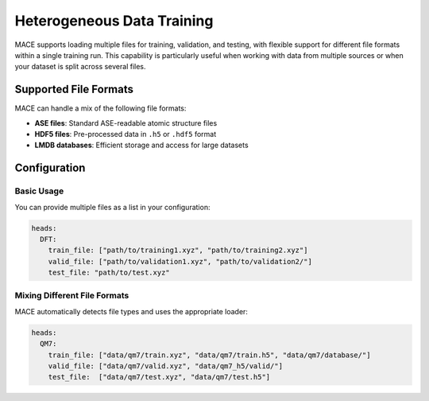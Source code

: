 Heterogeneous Data Training
=============================================================

MACE supports loading multiple files for training, validation, and testing, with flexible support for different file formats within a single training run. This capability is particularly useful when working with data from multiple sources or when your dataset is split across several files.

Supported File Formats
----------------------

MACE can handle a mix of the following file formats:

- **ASE files**: Standard ASE-readable atomic structure files
- **HDF5 files**: Pre-processed data in ``.h5`` or ``.hdf5`` format
- **LMDB databases**: Efficient storage and access for large datasets

Configuration
-------------

Basic Usage
~~~~~~~~~~~

You can provide multiple files as a list in your configuration:

.. code-block:: yaml

    heads:
      DFT:
        train_file: ["path/to/training1.xyz", "path/to/training2.xyz"]
        valid_file: ["path/to/validation1.xyz", "path/to/validation2/"]
        test_file: "path/to/test.xyz"

Mixing Different File Formats
~~~~~~~~~~~~~~~~~~~~~~~~~~~~~

MACE automatically detects file types and uses the appropriate loader:

.. code-block:: yaml

    heads:
      QM7:
        train_file: ["data/qm7/train.xyz", "data/qm7/train.h5", "data/qm7/database/"]
        valid_file: ["data/qm7/valid.xyz", "data/qm7_h5/valid/"]
        test_file:  ["data/qm7/test.xyz", "data/qm7/test.h5"]